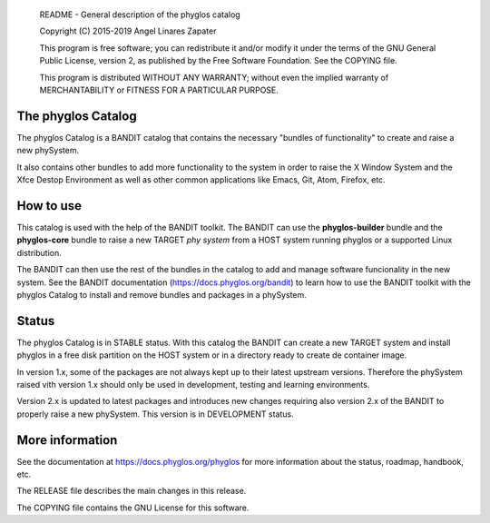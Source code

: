     README - General description of the phyglos catalog

    Copyright (C) 2015-2019 Angel Linares Zapater

    This program is free software; you can redistribute it and/or modify
    it under the terms of the GNU General Public License, version 2, as
    published by the Free Software Foundation. See the COPYING file.

    This program is distributed WITHOUT ANY WARRANTY; without even the
    implied warranty of MERCHANTABILITY or FITNESS FOR A PARTICULAR PURPOSE.  

    
The phyglos Catalog
===================

The phyglos Catalog is a BANDIT catalog that contains the necessary "bundles of
functionality" to create and raise a new phySystem.

It also contains other bundles to add more functionality to the system in order
to raise the X Window System and the Xfce Destop Environment as well as other
common applications like Emacs, Git, Atom, Firefox, etc. 

How to use
==========

This catalog is used with the help of the BANDIT toolkit. The BANDIT can use the
**phyglos-builder** bundle and the **phyglos-core** bundle to raise a new TARGET
*phy system* from a HOST system running phyglos or a supported Linux
distribution.

The BANDIT can then use the rest of the bundles in the catalog to add and manage
software funcionality in the new system. See the BANDIT documentation
(https://docs.phyglos.org/bandit) to learn how to use the BANDIT toolkit with
the phyglos Catalog to install and remove bundles and packages in a phySystem. 


Status
======

The phyglos Catalog is in STABLE status. With this catalog the BANDIT can create
a new TARGET system and install phyglos in a free disk partition on the HOST system
or in a directory ready to create de container image.

In version 1.x, some of the packages are not always kept up to their latest upstream
versions. Therefore the phySystem raised vith version 1.x should only be used in
development, testing and learning environments.

Version 2.x is updated to latest packages and introduces new changes requiring also
version 2.x of the BANDIT to properly raise a new phySystem. This version is in
DEVELOPMENT status.

More information
================

See the documentation at https://docs.phyglos.org/phyglos for more information about the status, roadmap, handbook, etc.

The RELEASE file describes the main changes in this release.

The COPYING file contains the GNU License for this software.
